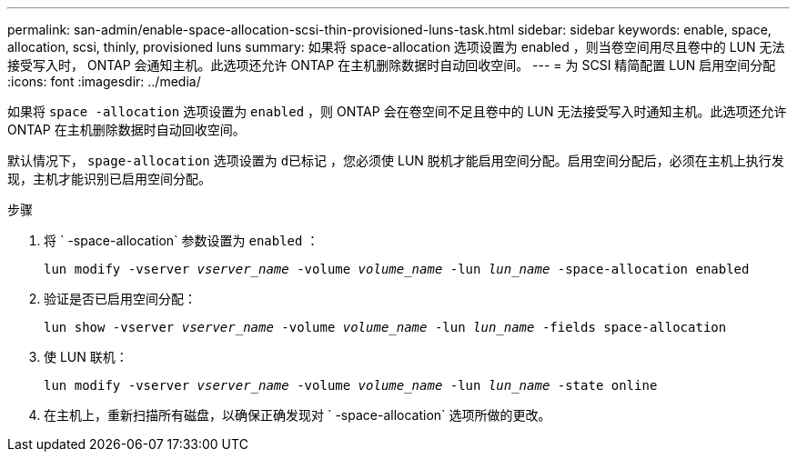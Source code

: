 ---
permalink: san-admin/enable-space-allocation-scsi-thin-provisioned-luns-task.html 
sidebar: sidebar 
keywords: enable, space, allocation, scsi, thinly, provisioned luns 
summary: 如果将 space-allocation 选项设置为 enabled ，则当卷空间用尽且卷中的 LUN 无法接受写入时， ONTAP 会通知主机。此选项还允许 ONTAP 在主机删除数据时自动回收空间。 
---
= 为 SCSI 精简配置 LUN 启用空间分配
:icons: font
:imagesdir: ../media/


[role="lead"]
如果将 `space -allocation` 选项设置为 `enabled` ，则 ONTAP 会在卷空间不足且卷中的 LUN 无法接受写入时通知主机。此选项还允许 ONTAP 在主机删除数据时自动回收空间。

默认情况下， `spage-allocation` 选项设置为 `d已标记` ，您必须使 LUN 脱机才能启用空间分配。启用空间分配后，必须在主机上执行发现，主机才能识别已启用空间分配。

.步骤
. 将 ` -space-allocation` 参数设置为 `enabled` ：
+
`lun modify -vserver _vserver_name_ -volume _volume_name_ -lun _lun_name_ -space-allocation enabled`

. 验证是否已启用空间分配：
+
`lun show -vserver _vserver_name_ -volume _volume_name_ -lun _lun_name_ -fields space-allocation`

. 使 LUN 联机：
+
`lun modify -vserver _vserver_name_ -volume _volume_name_ -lun _lun_name_ -state online`

. 在主机上，重新扫描所有磁盘，以确保正确发现对 ` -space-allocation` 选项所做的更改。

